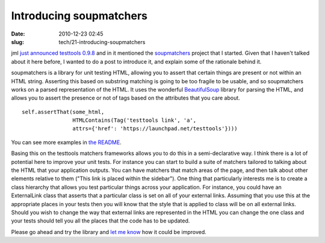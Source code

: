 Introducing soupmatchers
########################

:date: 2010-12-23 02:45
:slug: tech/21-introducing-soupmatchers

jml `just announced testtools 0.9.8`_ and in it mentioned the `soupmatchers`_
project that I started. Given that I haven't talked about it here before, I wanted to
do a post to introduce it, and explain some of the rationale behind it.

.. _just announced testtools 0.9.8: http://code.mumak.net/2010/12/testtools-098-released.html
.. _soupmatchers: http://launchpad.net/soupmatchers

soupmatchers is a library for unit testing HTML, allowing you to assert that certain things
are present or not within an HTML string. Asserting this based on substring matching is going
to be too fragile to be usable, and so soupmatchers works on a parsed representation of the HTML.
It uses the wonderful `BeautifulSoup`_ library for parsing the HTML, and allows you to assert
the presence or not of tags based on the attributes that you care about.

.. _BeautifulSoup: http://www.crummy.com/software/BeautifulSoup/

::

    self.assertThat(some_html,
                    HTMLContains(Tag('testtools link', 'a',
                    attrs={'href': 'https://launchpad.net/testtools'})))

You can see more examples in `the README`_.

.. _the README: http://bazaar.launchpad.net/~soupmatchers-dev/soupmatchers/trunk/annotate/head:/README

Basing this on the testtools matchers frameworks allows you to do this in a semi-declarative way.
I think there is a lot of potential here to improve your unit tests. For instance you can
start to build a suite of matchers tailored to talking about the HTML that your application outputs.
You can have matchers that match areas of the page, and then talk about other elements relative to
them ("This link is placed within the sidebar"). One thing that particularly interests me is to create
a class hierarchy that allows you test particular things across your application. For instance,
you could have an ExternalLink class that asserts that a particular class is set on all of your
external links. Assuming that you use this at the appropriate places in your tests then you will know that the
style that is applied to class will be on all external links. Should you wish to change the way that
external links are represented in the HTML you can change the one class and your tests should tell you
all the places that the code has to be updated.

Please go ahead and try the library and `let me know`_ how it could be improved.

.. _let me know: https://bugs.launchpad.net/soupmatchers/+filebug
